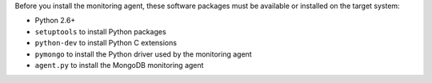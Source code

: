 Before you install the monitoring agent, these software packages must be
available or installed on the target system:

- Python 2.6+
- ``setuptools`` to install Python packages
- ``python-dev`` to install Python C extensions
- ``pymongo`` to install the Python driver used by the monitoring agent
- ``agent.py`` to install the MongoDB monitoring agent
